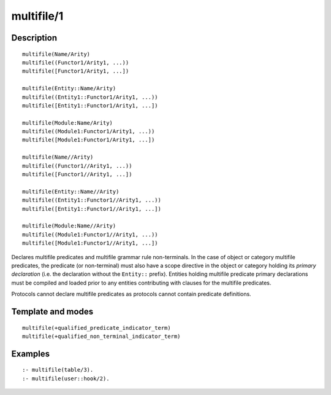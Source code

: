..
   This file is part of Logtalk <https://logtalk.org/>  
   Copyright 1998-2018 Paulo Moura <pmoura@logtalk.org>

   Licensed under the Apache License, Version 2.0 (the "License");
   you may not use this file except in compliance with the License.
   You may obtain a copy of the License at

       http://www.apache.org/licenses/LICENSE-2.0

   Unless required by applicable law or agreed to in writing, software
   distributed under the License is distributed on an "AS IS" BASIS,
   WITHOUT WARRANTIES OR CONDITIONS OF ANY KIND, either express or implied.
   See the License for the specific language governing permissions and
   limitations under the License.


.. index:: multifile/1
.. _directives_multifile_1:

multifile/1
===========

Description
-----------

::

   multifile(Name/Arity)
   multifile((Functor1/Arity1, ...))
   multifile([Functor1/Arity1, ...])

   multifile(Entity::Name/Arity)
   multifile((Entity1::Functor1/Arity1, ...))
   multifile([Entity1::Functor1/Arity1, ...])

   multifile(Module:Name/Arity)
   multifile((Module1:Functor1/Arity1, ...))
   multifile([Module1:Functor1/Arity1, ...])

   multifile(Name//Arity)
   multifile((Functor1//Arity1, ...))
   multifile([Functor1//Arity1, ...])

   multifile(Entity::Name//Arity)
   multifile((Entity1::Functor1//Arity1, ...))
   multifile([Entity1::Functor1//Arity1, ...])

   multifile(Module:Name//Arity)
   multifile((Module1:Functor1//Arity1, ...))
   multifile([Module1:Functor1//Arity1, ...])

Declares multifile predicates and multifile grammar rule non-terminals.
In the case of object or category multifile predicates, the predicate
(or non-terminal) must also have a scope directive in the object or
category holding its *primary declaration* (i.e. the declaration without
the ``Entity::`` prefix). Entities holding multifile predicate primary
declarations must be compiled and loaded prior to any entities
contributing with clauses for the multifile predicates.

Protocols cannot declare multifile predicates as protocols cannot
contain predicate definitions.

Template and modes
------------------

::

   multifile(+qualified_predicate_indicator_term)
   multifile(+qualified_non_terminal_indicator_term)

Examples
--------

::

   :- multifile(table/3).
   :- multifile(user::hook/2).

.. seealso::

   :ref:`directives_public_1`,
   :ref:`directives_protected_1`,
   :ref:`directives_private_1`,
   :ref:`methods_predicate_property_2`
